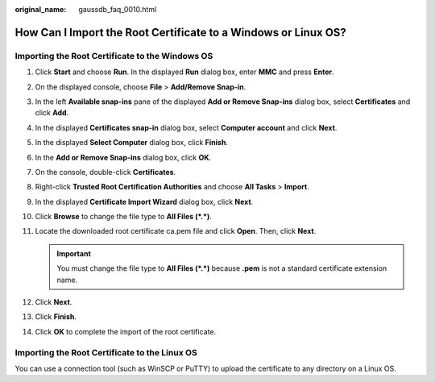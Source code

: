 :original_name: gaussdb_faq_0010.html

.. _gaussdb_faq_0010:

How Can I Import the Root Certificate to a Windows or Linux OS?
===============================================================

Importing the Root Certificate to the Windows OS
------------------------------------------------

#. Click **Start** and choose **Run**. In the displayed **Run** dialog box, enter **MMC** and press **Enter**.
#. On the displayed console, choose **File** > **Add/Remove Snap-in**.
#. In the left **Available snap-ins** pane of the displayed **Add or Remove Snap-ins** dialog box, select **Certificates** and click **Add**.
#. In the displayed **Certificates snap-in** dialog box, select **Computer account** and click **Next**.
#. In the displayed **Select Computer** dialog box, click **Finish**.
#. In the **Add or Remove Snap-ins** dialog box, click **OK**.
#. On the console, double-click **Certificates**.
#. Right-click **Trusted Root Certification Authorities** and choose **All Tasks** > **Import**.
#. In the displayed **Certificate Import Wizard** dialog box, click **Next**.
#. Click **Browse** to change the file type to **All Files (*.*)**.
#. Locate the downloaded root certificate ca.pem file and click **Open**. Then, click **Next**.

   .. important::

      You must change the file type to **All Files (*.*)** because **.pem** is not a standard certificate extension name.

#. Click **Next**.
#. Click **Finish**.
#. Click **OK** to complete the import of the root certificate.

Importing the Root Certificate to the Linux OS
----------------------------------------------

You can use a connection tool (such as WinSCP or PuTTY) to upload the certificate to any directory on a Linux OS.
